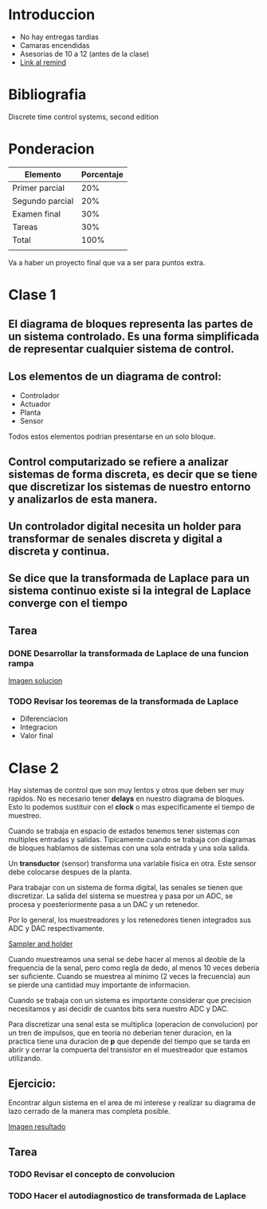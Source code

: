 #+title Control computarizado

* Introduccion

- No hay entregas tardias
- Camaras encendidas
- Asesorias de 10 a 12 (antes de la clase)
- [[https://www.remind.com/classes/ccinv2020/messages/491940e9-b0d2-49a0-b103-17fdb8480ec1][Link al remind]]


* Bibliografia

Discrete time control systems, second edition

* Ponderacion

| Elemento        | Porcentaje |
|-----------------+------------|
| Primer parcial  |        20% |
| Segundo parcial |        20% |
| Examen final    |        30% |
| Tareas          |        30% |
| Total           |       100% |
|                 |            |

Va a haber un proyecto final que va a ser para puntos extra.

* Clase 1
** El diagrama de bloques representa las partes de un sistema controlado. Es una forma simplificada de representar cualquier sistema de control.
** Los elementos de un diagrama de control:

- Controlador
- Actuador
- Planta
- Sensor

Todos estos elementos podrian presentarse en un solo bloque.
** Control computarizado se refiere a analizar sistemas de forma discreta, es decir que se tiene que discretizar los sistemas de nuestro entorno y analizarlos de esta manera.
** Un controlador digital necesita un holder para transformar de senales discreta y digital a discreta y continua.
** Se dice que la transformada de Laplace para un sistema continuo existe si la integral de Laplace converge con el tiempo
** Tarea
*** DONE Desarrollar la transformada de Laplace de una funcion rampa
CLOSED: [2021-01-05 Tue 22:08]
[[file:Images/LapTransRamp.jpeg][Imagen solucion]]
*** TODO Revisar los teoremas de la transformada de Laplace
- Diferenciacion
- Integracion
- Valor final
* Clase 2
Hay sistemas de control que son muy lentos y otros que deben ser muy rapidos. No es necesario tener *delays* en nuestro diagrama de bloques. Esto lo podemos sustituir con el *clock* o mas especificamente el tiempo de muestreo.

Cuando se trabaja en espacio de estados tenemos tener sistemas con multiples entradas y salidas. Tipicamente cuando se trabaja con diagramas de 
bloques hablamos de sistemas con una sola entrada y una sola salida.

Un *transductor* (sensor) transforma una variable fisica en otra. Este sensor debe colocarse despues de la planta.

Para trabajar con un sistema de forma digital, las senales se tienen que discretizar. La salida del sistema se muestrea y pasa por un ADC, se procesa y poesteriormente pasa a un DAC y un retenedor.

Por lo general, los muestreadores y los retenedores tienen integrados sus ADC y DAC respectivamente.

[[file:SamplingAndHolding.png][Sampler and holder]]

Cuando muestreamos una senal se debe hacer al menos al deoble de la frequencia de la senal, pero como regla de dedo, al menos 10 veces deberia ser
suficiente. Cuando se muestrea al minimo (2 veces la frecuencia) aun se pierde una cantidad muy importante de informacion.

Cuando se trabaja con un sistema es importante considerar que precision necesitamos y asi decidir de cuantos bits sera nuestro ADC y DAC.

Para discretizar una senal esta se multiplica (operacion de convolucion) por un tren de impulsos, que en teoria no deberian tener duracion, en la 
practica tiene una duracion de *p* que depende del tiempo que se tarda en abrir y cerrar la compuerta del transistor en el muestreador que estamos
utilizando.

** Ejercicio:
Encontrar algun sistema en el area de mi interese y realizar su diagrama de lazo cerrado de la manera mas completa posible.

[[file:Actividad1.png][Imagen resultado]]

** Tarea
*** TODO Revisar el concepto de convolucion
*** TODO Hacer el autodiagnostico de transformada de Laplace


